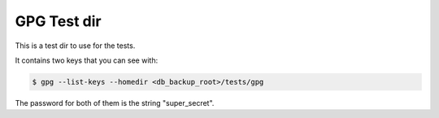 GPG Test dir
============

This is a test dir to use for the tests.

It contains two keys that you can see with:

.. code-block::

    $ gpg --list-keys --homedir <db_backup_root>/tests/gpg

The password for both of them is the string "super_secret".

